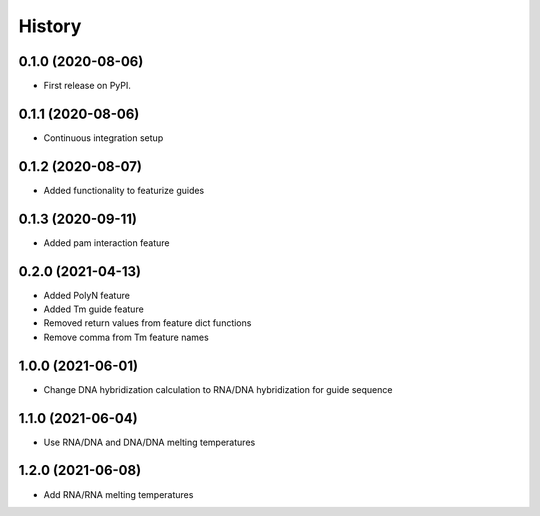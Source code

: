 =======
History
=======

0.1.0 (2020-08-06)
------------------

* First release on PyPI.

0.1.1 (2020-08-06)
------------------

* Continuous integration setup

0.1.2 (2020-08-07)
------------------

* Added functionality to featurize guides

0.1.3 (2020-09-11)
------------------

* Added pam interaction feature

0.2.0 (2021-04-13)
------------------

* Added PolyN feature
* Added Tm guide feature
* Removed return values from feature dict functions
* Remove comma from Tm feature names

1.0.0 (2021-06-01)
------------------

* Change DNA hybridization calculation to RNA/DNA hybridization for guide sequence

1.1.0 (2021-06-04)
------------------

* Use RNA/DNA and DNA/DNA melting temperatures

1.2.0 (2021-06-08)
------------------

* Add RNA/RNA melting temperatures
